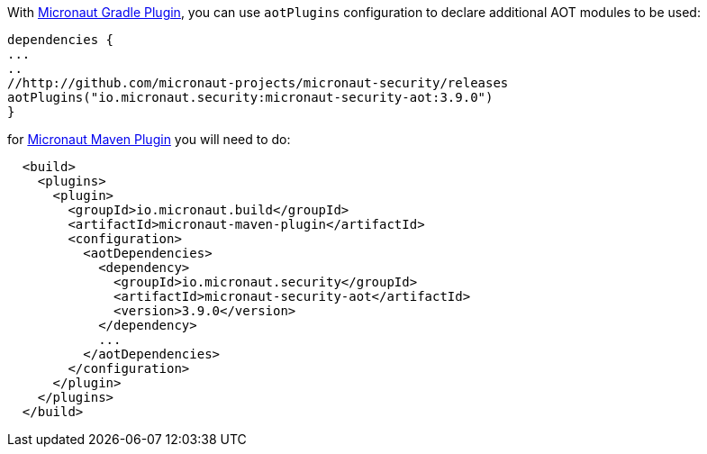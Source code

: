 
With https://micronaut-projects.github.io/micronaut-gradle-plugin/latest/#_configuration[Micronaut Gradle Plugin], you can use `aotPlugins` configuration to declare additional AOT modules to be used:

[source,groovy]
----
dependencies {
...
..
//http://github.com/micronaut-projects/micronaut-security/releases
aotPlugins("io.micronaut.security:micronaut-security-aot:3.9.0")
}
----

for https://micronaut-projects.github.io/micronaut-maven-plugin/latest/examples/aot.html[Micronaut Maven Plugin] you will need to do:

[source,xml]
----
  <build>
    <plugins>
      <plugin>
        <groupId>io.micronaut.build</groupId>
        <artifactId>micronaut-maven-plugin</artifactId>
        <configuration>
          <aotDependencies>
            <dependency>
              <groupId>io.micronaut.security</groupId>
              <artifactId>micronaut-security-aot</artifactId>
              <version>3.9.0</version>
            </dependency>
            ...
          </aotDependencies>
        </configuration>
      </plugin>
    </plugins>
  </build>
----
